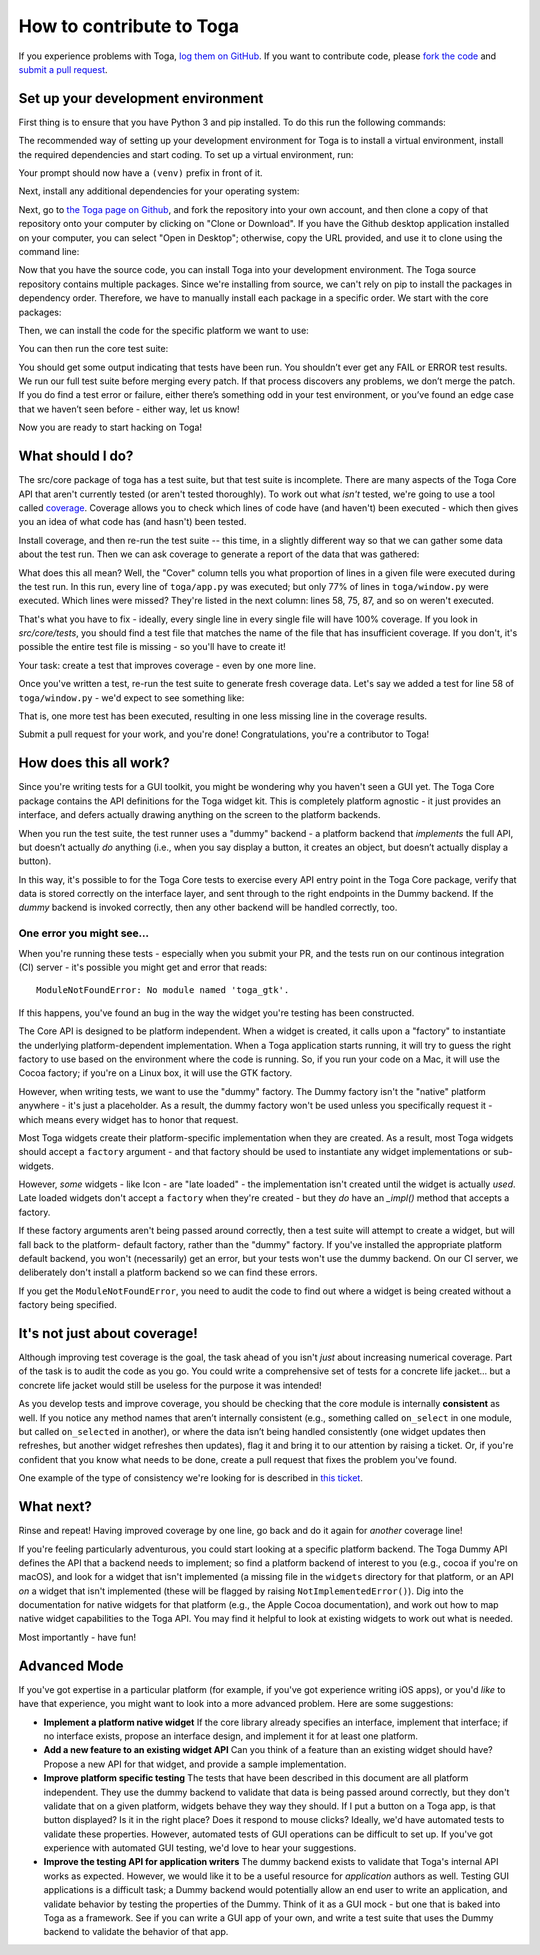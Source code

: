 .. _contribute:

=========================
How to contribute to Toga
=========================

If you experience problems with Toga, `log them on GitHub`_. If you want to contribute code, please `fork the code`_ and `submit a pull request`_.

.. _log them on Github: https://github.com/beeware/toga/issues
.. _fork the code: https://github.com/beeware/toga
.. _submit a pull request: https://github.com/beeware/toga/pulls


Set up your development environment
===================================

First thing is to ensure that you have Python 3 and pip installed. To do this run the following commands:

.. tabs::

  .. group-tab:: macOS

    .. code-block:: bash

      $ python3 --version
      $ pip3 --version

  .. group-tab:: Linux

    .. code-block:: bash

      $ python3 --version
      $ pip3 --version

  .. group-tab:: Windows

    .. code-block:: doscon

      C:\...>python3 --version
      C:\...>pip3 --version

The recommended way of setting up your development environment for Toga
is to install a virtual environment, install the required dependencies and
start coding. To set up a virtual environment, run:

.. tabs::

  .. group-tab:: macOS

    .. code-block:: bash

      $ python3 -m venv venv
      $ source venv/bin/activate

  .. group-tab:: Linux

    .. code-block:: bash

      $ python3 -m venv venv
      $ source venv/bin/activate

  .. group-tab:: Windows

    .. code-block:: doscon

      C:\...>python3 -m venv venv
      C:\...>venv/Scripts/activate

Your prompt should now have a ``(venv)`` prefix in front of it.

Next, install any additional dependencies for your operating system:

.. tabs::

  .. group-tab:: macOS

    No additional dependencies

  .. group-tab:: Linux

    .. code-block:: bash

      # Ubuntu/Debian
      (venv) $ sudo apt-get update
      (venv) $ sudo apt-get install python3-dev libgirepository1.0-dev libcairo2-dev libpango1.0-dev libwebkitgtk-3.0-0 gir1.2-webkit-3.0

      # Fedora
      (venv) $ sudo dnf install pkg-config python3-devel gobject-introspection-devel cairo-devel cairo-gobject-devel pango-devel webkitgtk3

  .. group-tab:: Windows

    No additional dependencies

Next, go to `the Toga page on Github <https://github.com/beeware/toga>`__, and
fork the repository into your own account, and then clone a copy of that
repository onto your computer by clicking on "Clone or Download". If you
have the Github desktop application installed on your computer, you can
select "Open in Desktop"; otherwise, copy the URL provided, and use it
to clone using the command line:

.. tabs::

  .. group-tab:: macOS

    Fork the Toga repository, and then::

      (venv) $ git clone https://github.com/<your username>/toga.git

    (substituting your Github username)

  .. group-tab:: Linux

    Fork the Toga repository, and then::

      (venv) $ git clone https://github.com/<your username>/toga.git

    (substituting your Github username)

  .. group-tab:: Windows

    Fork the Toga repository, and then:

    .. code-block:: doscon

      (venv) C:\...>git clone https://github.com/<your username>/toga.git

    (substituting your Github username)

Now that you have the source code, you can install Toga into your development
environment. The Toga source repository contains multiple packages. Since
we're installing from source, we can't rely on pip to install the packages in
dependency order. Therefore, we have to manually install each package in a
specific order. We start with the core packages:

.. tabs::

  .. group-tab:: macOS

    .. code-block:: bash

      (venv) $ cd toga
      (venv) $ pip install -e src/core
      (venv) $ pip install -e src/dummy

  .. group-tab:: Linux

    .. code-block:: bash

      (venv) $ cd toga
      (venv) $ pip install -e src/core
      (venv) $ pip install -e src/dummy

  .. group-tab:: Windows

    .. code-block:: doscon

      (venv) C:\...>cd toga
      (venv) C:\...>pip install -e src/core
      (venv) C:\...>pip install -e src/dummy

Then, we can install the code for the specific platform we want to use:

.. tabs::

  .. group-tab:: macOS

    .. code-block:: bash

      (venv) $ pip install -e src/cocoa

  .. group-tab:: Linux

    .. code-block:: bash

      (venv) $ pip install -e src/gtk

  .. group-tab:: Windows

    .. code-block:: doscon

      (venv) C:\...>pip install -e src/winforms

You can then run the core test suite:

.. tabs::

  .. group-tab:: macOS

    .. code-block:: bash

      (venv) $ cd src/core
      (venv) $ python setup.py test
      ...
      ----------------------------------------------------------------------
      Ran 181 tests in 0.343s

      OK (skipped=1)

  .. group-tab:: Linux

    .. code-block:: bash

      (venv) $ cd src/core
      (venv) $ python setup.py test
      ...
      ----------------------------------------------------------------------
      Ran 181 tests in 0.343s

      OK (skipped=1)

  .. group-tab:: Windows

    .. code-block:: doscon

      (venv) C:\...>cd src/core
      (venv) C:\...>python setup.py test
      ...
      ----------------------------------------------------------------------
      Ran 181 tests in 0.343s

      OK (skipped=1)

You should get some output indicating that tests have been run. You shouldn’t
ever get any FAIL or ERROR test results. We run our full test suite before
merging every patch. If that process discovers any problems, we don’t merge
the patch. If you do find a test error or failure, either there’s something
odd in your test environment, or you’ve found an edge case that we haven’t
seen before - either way, let us know!

Now you are ready to start hacking on Toga!

What should I do?
=================

The src/core package of toga has a test suite, but that test suite is
incomplete. There are many aspects of the Toga Core API that aren't currently
tested (or aren't tested thoroughly). To work out what *isn't* tested, we're
going to use a tool called `coverage
<http://coverage.readthedocs.io/en/coverage-4.4.1/>`__. Coverage allows you to
check which lines of code have (and haven't) been executed - which then gives
you an idea of what code has (and hasn't) been tested.

Install coverage, and then re-run the test suite -- this time, in a slightly
different way so that we can gather some data about the test run. Then we can
ask coverage to generate a report of the data that was gathered:

.. tabs::

  .. group-tab:: macOS

    .. code-block:: bash

      (venv) $ pip install coverage
      (venv) $ coverage run setup.py test
      (venv) $ coverage report -m --include="toga/*"
      Name                                 Stmts   Miss  Cover   Missing
      ------------------------------------------------------------------
      toga/__init__.py                        29      0   100%
      toga/app.py                             50      0   100%
      ...
      toga/window.py                          79     18    77%   58, 75, 87, 92, 104, 141, 155, 164, 168, 172-173, 176, 192, 204, 216, 228, 243, 257
      ------------------------------------------------------------------
      TOTAL                                 1034    258    75%

  .. group-tab:: Linux

    .. code-block:: bash

      (venv) $ pip install coverage
      (venv) $ coverage run setup.py test
      (venv) $ coverage report -m --include="toga/*"
      Name                                 Stmts   Miss  Cover   Missing
      ------------------------------------------------------------------
      toga/__init__.py                        29      0   100%
      toga/app.py                             50      0   100%
      ...
      toga/window.py                          79     18    77%   58, 75, 87, 92, 104, 141, 155, 164, 168, 172-173, 176, 192, 204, 216, 228, 243, 257
      ------------------------------------------------------------------
      TOTAL                                 1034    258    75%

  .. group-tab:: Windows

    .. code-block:: doscon

      (venv) C:\...>pip install coverage
      (venv) C:\...>coverage run setup.py test
      (venv) C:\...>coverage report -m --include=toga/*
      Name                                 Stmts   Miss  Cover   Missing
      ------------------------------------------------------------------
      toga/__init__.py                        29      0   100%
      toga/app.py                             50      0   100%
      ...
      toga/window.py                          79     18    77%   58, 75, 87, 92, 104, 141, 155, 164, 168, 172-173, 176, 192, 204, 216, 228, 243, 257
      ------------------------------------------------------------------
      TOTAL                                 1034    258    75%

What does this all mean? Well, the "Cover" column tells you what proportion of
lines in a given file were executed during the test run. In this run, every
line of ``toga/app.py`` was executed; but only 77% of lines in
``toga/window.py`` were executed. Which lines were missed? They're listed in
the next column: lines 58, 75, 87, and so on weren't executed.

That's what you have to fix - ideally, every single line in every single file
will have 100% coverage. If you look in `src/core/tests`, you should find a
test file that matches the name of the file that has insufficient coverage. If
you don't, it's possible the entire test file is missing - so you'll have to
create it!

Your task: create a test that improves coverage - even by one more line.

Once you've written a test, re-run the test suite to generate fresh coverage
data. Let's say we added a test for line 58 of ``toga/window.py`` - we'd
expect to see something like:

.. tabs::

  .. group-tab:: macOS

    .. code-block:: bash

      (venv) $ coverage run setup.py test
      running test
      ...
      ----------------------------------------------------------------------
      Ran 101 tests in 0.343s

      OK (skipped=1)
      (venv) $ coverage report -m --include="toga/*"
      Name                                 Stmts   Miss  Cover   Missing
      ------------------------------------------------------------------
      toga/__init__.py                        29      0   100%
      toga/app.py                             50      0   100%
      ...
      toga/window.py                          79     17    78%   75, 87, 92, 104, 141, 155, 164, 168, 172-173, 176, 192, 204, 216, 228, 243, 257
      ------------------------------------------------------------------
      TOTAL                                 1034    257    75%

  .. group-tab:: Linux

    .. code-block:: bash

      (venv) $ coverage run setup.py test
      running test
      ...
      ----------------------------------------------------------------------
      Ran 101 tests in 0.343s

      OK (skipped=1)
      (venv) $ coverage report -m --include="toga/*"
      Name                                 Stmts   Miss  Cover   Missing
      ------------------------------------------------------------------
      toga/__init__.py                        29      0   100%
      toga/app.py                             50      0   100%
      ...
      toga/window.py                          79     17    78%   75, 87, 92, 104, 141, 155, 164, 168, 172-173, 176, 192, 204, 216, 228, 243, 257
      ------------------------------------------------------------------
      TOTAL                                 1034    257    75%

  .. group-tab:: Windows

    .. code-block:: doscon

      (venv) C:\...>coverage run setup.py test
      running test
      ...
      ----------------------------------------------------------------------
      Ran 101 tests in 0.343s

      OK (skipped=1)
      (venv) $ coverage report -m --include=toga/*
      Name                                 Stmts   Miss  Cover   Missing
      ------------------------------------------------------------------
      toga/__init__.py                        29      0   100%
      toga/app.py                             50      0   100%
      ...
      toga/window.py                          79     17    78%   75, 87, 92, 104, 141, 155, 164, 168, 172-173, 176, 192, 204, 216, 228, 243, 257
      ------------------------------------------------------------------
      TOTAL                                 1034    257    75%


That is, one more test has been executed, resulting in one less missing line
in the coverage results.

Submit a pull request for your work, and you're done! Congratulations, you're
a contributor to Toga!

How does this all work?
=======================

Since you're writing tests for a GUI toolkit, you might be wondering why you
haven't seen a GUI yet. The Toga Core package contains the API definitions for
the Toga widget kit. This is completely platform agnostic - it just provides
an interface, and defers actually drawing anything on the screen to the
platform backends.

When you run the test suite, the test runner uses a "dummy" backend - a
platform backend that *implements* the full API, but doesn’t actually *do*
anything (i.e., when you say display a button, it creates an object, but
doesn’t actually display a button).

In this way, it's possible to for the Toga Core tests to exercise every API
entry point in the Toga Core package, verify that data is stored correctly on
the interface layer, and sent through to the right endpoints in the Dummy
backend. If the *dummy* backend is invoked correctly, then any other backend
will be handled correctly, too.

One error you might see...
--------------------------

When you're running these tests - especially when you submit your PR, and the
tests run on our continous integration (CI) server - it's possible you might get
and error that reads::

    ModuleNotFoundError: No module named 'toga_gtk'.

If this happens, you've found an bug in the way the widget you're testing
has been constructed.

The Core API is designed to be platform independent. When a widget is created,
it calls upon a "factory" to instantiate the underlying platform-dependent
implementation. When a Toga application starts running, it will try to guess
the right factory to use based on the environment where the code is running.
So, if you run your code on a Mac, it will use the Cocoa factory; if you're on
a Linux box, it will use the GTK factory.

However, when writing tests, we want to use the "dummy" factory. The Dummy
factory isn't the "native" platform anywhere - it's just a placeholder. As a
result, the  dummy factory won't be used unless you specifically request it -
which means every widget has to honor that request.

Most Toga widgets create their platform-specific implementation when they are
created. As a result, most Toga widgets should accept a ``factory`` argument -
and that factory should be used to instantiate any widget implementations or
sub-widgets.

However, *some* widgets - like Icon - are "late loaded" - the implementation
isn't created until the widget is actually *used*. Late loaded widgets don't
accept a ``factory`` when they're created - but they *do* have an `_impl()`
method that accepts a factory.

If these factory arguments aren't being passed around correctly, then a test
suite will attempt to create a widget, but will fall back to the platform-
default factory, rather than the "dummy" factory. If you've installed the
appropriate platform default backend, you won't (necessarily) get an error,
but your tests won't use the dummy backend. On our CI server, we deliberately
don't install a platform backend so we can find these errors.

If you get the ``ModuleNotFoundError``, you need to audit the code to find out
where a widget is being created without a factory being specified.

It's not just about coverage!
=============================

Although improving test coverage is the goal, the task ahead of you isn't
*just* about increasing numerical coverage. Part of the task is to audit the
code as you go. You could write a comprehensive set of tests for a concrete
life jacket... but a concrete life jacket would still be useless for the
purpose it was intended!

As you develop tests and improve coverage, you should be checking that the
core module is internally **consistent** as well. If you notice any method
names that aren’t internally consistent (e.g., something called ``on_select``
in one module, but called ``on_selected`` in another), or where the data isn’t
being handled consistently (one widget updates then refreshes, but another
widget refreshes then updates), flag it and bring it to our attention by
raising a ticket. Or, if you're confident that you know what needs to be done,
create a pull request that fixes the problem you've found.

One example of the type of consistency we're looking for is described in
`this ticket <https://github.com/beeware/toga/issues/299>`__.

What next?
==========

Rinse and repeat! Having improved coverage by one line, go back and do it
again for *another* coverage line!

If you're feeling particularly adventurous, you could start looking at a
specific platform backend. The Toga Dummy API defines the API that a backend
needs to implement; so find a platform backend of interest to you (e.g., cocoa
if you're on macOS), and look for a widget that isn't implemented (a missing
file in the ``widgets`` directory for that platform, or an API *on* a widget
that isn't implemented (these will be flagged by raising
``NotImplementedError()``). Dig into the documentation for native widgets for
that platform (e.g., the Apple Cocoa documentation), and work out how to map
native widget capabilities to the Toga API. You may find it helpful to look at
existing widgets to work out what is needed.

Most importantly - have fun!

Advanced Mode
=============

If you've got expertise in a particular platform (for example, if you've got
experience writing iOS apps), or you'd *like* to have that experience, you
might want to look into a more advanced problem. Here are some suggestions:

* **Implement a platform native widget** If the core library already specifies
  an interface, implement that interface; if no interface exists, propose an
  interface design, and implement it for at least one platform.

* **Add a new feature to an existing widget API** Can you think of a feature
  than an existing widget should have? Propose a new API for that widget, and
  provide a sample implementation.

* **Improve platform specific testing** The tests that have been described in
  this document are all platform independent. They use the dummy backend to
  validate that data is being passed around correctly, but they don't validate
  that on a given platform, widgets behave they way they should. If I put a
  button on a Toga app, is that button displayed? Is it in the right place? Does
  it respond to mouse clicks? Ideally, we'd have automated tests to validate
  these properties. However, automated tests of GUI operations can be difficult
  to set up. If you've got experience with automated GUI testing, we'd love to
  hear your suggestions.

* **Improve the testing API for application writers** The dummy backend exists
  to validate that Toga's internal API works as expected. However, we would like
  it to be a useful resource for *application* authors as well. Testing GUI
  applications is a difficult task; a Dummy backend would potentially allow an
  end user to write an application, and validate behavior by testing the
  properties of the Dummy. Think of it as a GUI mock - but one that is baked into
  Toga as a framework. See if you can write a GUI app of your own, and write
  a test suite that uses the Dummy backend to validate the behavior of that app.
